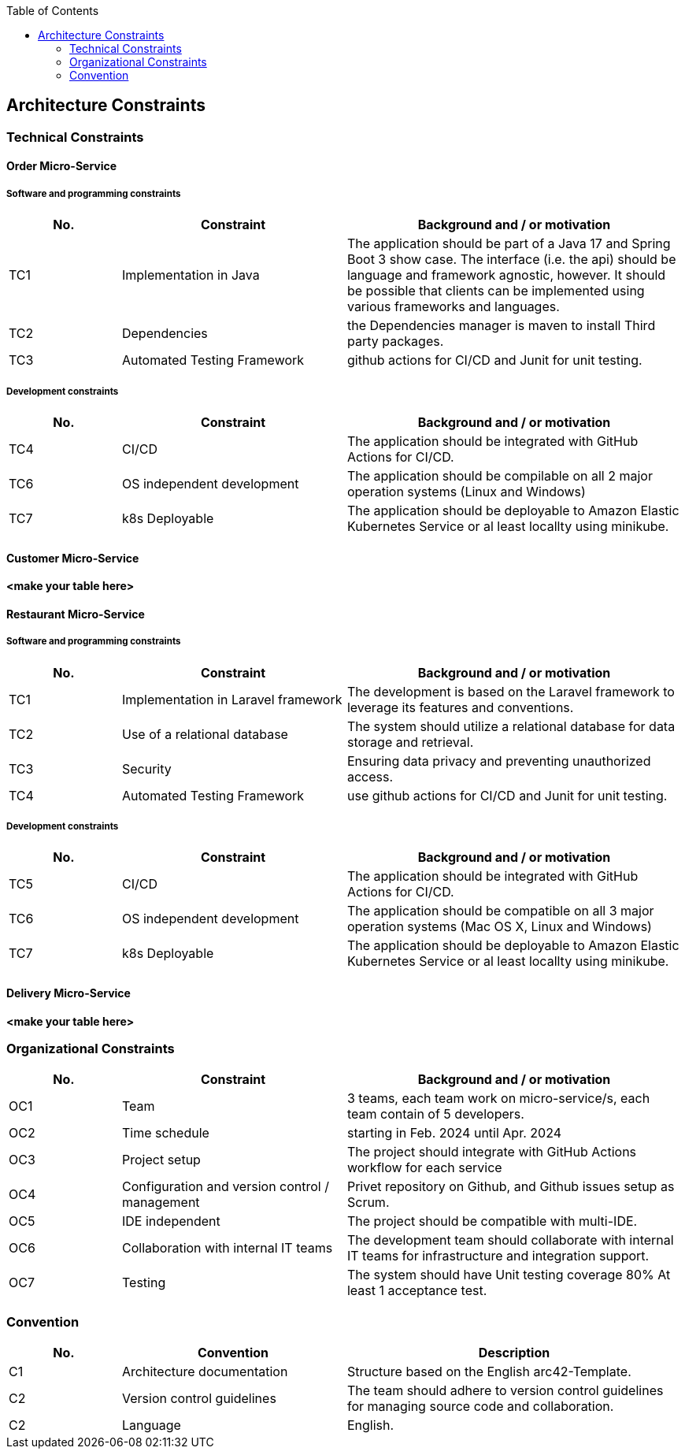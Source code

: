 :jbake-title: Architecture Constraints
:jbake-type: page_toc
:jbake-status: published
:jbake-menu: arc42
:jbake-order: 2
:filename: /chapters/02_architecture_constraints.adoc
ifndef::imagesdir[:imagesdir: ../../images]

:toc:



[[section-architecture-constraints]]
== Architecture Constraints

=== Technical Constraints

==== Order Micro-Service

===== Software and programming constraints

[options="header",cols="1,2,3"]
|===
|No. |Constraint | Background and / or motivation
| TC1 | Implementation in Java | The application should be part of a Java 17 and Spring Boot 3 show case. The interface (i.e. the api) should be language and framework agnostic, however. It should be possible that clients can be implemented using various frameworks and languages. 
| TC2 | Dependencies | the Dependencies manager is maven to install Third party packages. 
| TC3 | Automated Testing Framework |  github actions for CI/CD and Junit for unit testing.
|===

===== Development constraints

[options="header",cols="1,2,3"]
|===
|No. |Constraint | Background and / or motivation
| TC4 | CI/CD | The application should be integrated with GitHub Actions for CI/CD.
| TC6 | OS independent development | The application should be compilable on all 2 major operation systems (Linux and Windows)
| TC7 | k8s Deployable  | The application should be deployable to Amazon Elastic Kubernetes Service or al least locallty using minikube.
|===

==== Customer Micro-Service

**<make your table here>**

==== Restaurant Micro-Service

===== Software and programming constraints

[options="header",cols="1,2,3"]
|===
|No. |Constraint | Background and / or motivation
| TC1 | Implementation in Laravel framework | The development is based on the Laravel framework to leverage its features and conventions. 
| TC2 | Use of a relational database | The system should utilize a relational database for data storage and retrieval. 
| TC3 | Security | Ensuring data privacy and preventing unauthorized access. 
| TC4 | Automated Testing Framework | use github actions for CI/CD and Junit for unit testing.

|===

===== Development constraints

[options="header",cols="1,2,3"]
|===
|No. |Constraint | Background and / or motivation
| TC5 | CI/CD | The application should be integrated with GitHub Actions for CI/CD.
| TC6 | OS independent development | The application should be compatible on all 3 major operation systems (Mac OS X, Linux and Windows)
| TC7 | k8s Deployable  | The application should be deployable to Amazon Elastic Kubernetes Service or al least locallty using minikube.
|===


==== Delivery Micro-Service

**<make your table here>**

=== Organizational Constraints

[options="header",cols="1,2,3"]
|===
|No. |Constraint | Background and / or motivation
| OC1 | Team | 3 teams, each team work on micro-service/s, each team contain of 5 developers.   
| OC2 | Time schedule | starting in Feb. 2024 until Apr. 2024
| OC3 | Project setup | The project should integrate with GitHub Actions workflow for each service 
| OC4 | Configuration and version control / management | Privet repository on Github, and Github issues setup as Scrum.
| OC5 | IDE independent | The project should be compatible with multi-IDE. 
| OC6 | Collaboration with internal IT teams | The development team should collaborate with internal IT teams for infrastructure and integration support. 
| OC7 | Testing | The system should have Unit testing coverage 80% At least 1 acceptance test. 
|===


=== Convention 
[options="header",cols="1,2,3"]
|===
|No. |Convention | Description
| C1 | Architecture documentation | Structure based on the English arc42-Template.   
| C2 | Version control guidelines | The team should adhere to version control guidelines for managing source code and collaboration.
| C2 | Language | English.
|===



